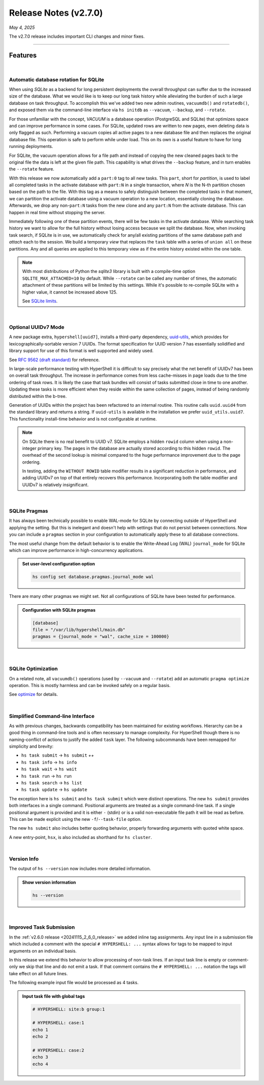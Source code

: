 .. _20250504_2_7_0_release:

Release Notes (v2.7.0)
======================

`May 4, 2025`

The v2.7.0 release includes important CLI changes and minor fixes.

-----

Features
--------

|

Automatic database rotation for SQLite
^^^^^^^^^^^^^^^^^^^^^^^^^^^^^^^^^^^^^^

When using `SQLite` as a backend for long persistent deployments the overall throughput
can suffer due to the increased size of the database. What we would like is to keep our long task
history while alleviating the burden of such a large database on task throughput. To accomplish
this we've added two new admin routines, ``vacuumdb()`` and ``rotatedb()``, and exposed them via
the command-line interface via ``hs initdb`` as ``--vacuum``, ``--backup``, and ``--rotate``.

For those unfamiliar with the concept, `VACUUM` is a database operation (PostgreSQL and SQLite)
that optimizes space and can improve performance in some cases. For SQLite, updated rows are
written to new pages, even deleting data is only flagged as such. Performing a vacuum copies
all active pages to a new database file and then replaces the original database file. This
operation is safe to perform while under load. This on its own is a useful feature to have for
long running deployments.

For SQLite, the vacuum operation allows for a file path and instead of copying the new cleaned
pages back to the original file the data is left at the given file path. This capability is what
drives the ``--backup`` feature, and in turn enables the ``--rotate`` feature.

With this release we now automatically add a ``part:0`` tag to all new tasks. This ``part``, short
for *partition*, is used to label all completed tasks in the activate database with ``part:N`` in
a single transaction, where *N* is the N-th partition chosen based on the path to the file. With
this tag as a means to safely distinguish between the completed tasks in that moment, we can
partition the activate database using a vacuum operation to a new location, essentially cloning
the database. Afterwards, we drop any non-``part:N`` tasks from the new clone and any ``part:N``
from the activate database. This can happen in real time without stopping the server.

Immediately following one of these partition events, there will be few tasks in the activate database.
While searching task history we want to allow for the full history without losing access because we
split the database. Now, when invoking task search, if SQLite is in use, we automatically check for
any/all existing partitions of the same database path and `attach` each to the session. We build a
temporary `view` that replaces the ``task`` table with a series of ``union all`` on these partitions.
Any and all queries are applied to this temporary view as if the entire history existed within the
one table.

.. note::

    With most distributions of Python the `sqlite3` library is built with a compile-time option
    ``SQLITE_MAX_ATTACHED=10`` by default. While ``--rotate`` can be called any number of times,
    the automatic attachment of these partitions will be limited by this settings. While it's
    possible to re-compile SQLite with a higher value, it cannot be increased above 125.

    See `SQLite limits <https://www.sqlite.org/limits.html>`_.

|

Optional UUIDv7 Mode
^^^^^^^^^^^^^^^^^^^^

A new package extra, ``hypershell[uuid7]``, installs a third-party dependency,
`uuid-utils <https://pypi.org/project/uuid-utils/>`_, which provides for
lexicographically-sortable version 7 UUIDs. The format specification for UUID
version 7 has essentially solidified and library support for use of this format is well supported
and widely used.

See `RFC 9562 (draft standard) <https://www.rfc-editor.org/rfc/rfc9562.html#name-uuid-version-7>`_
for reference.

In large-scale performance testing with HyperShell it is difficult to say precisely what the
net benefit of UUIDv7 has been on overall task throughput. The increase in performance comes from
less cache-misses in page loads due to the time ordering of task rows. It is likely the case that
task bundles will consist of tasks submitted close in time to one another. Updating these tasks is
more efficient when they reside within the same collection of pages, instead of being randomly
distributed within the b-tree.

Generation of UUIDs within the project has been refactored to an internal routine.
This routine calls ``uuid.uuid4`` from the standard library and returns a string.
If ``uuid-utils`` is available in the installation we prefer ``uuid_utils.uuid7``.
This functionality install-time behavior and is not configurable at runtime.

.. note::

    On SQLite there is no real benefit to UUID v7.
    SQLite employs a hidden ``rowid`` column when using a non-integer primary key.
    The pages in the database are actually stored according to this hidden ``rowid``.
    The overhead of the second lookup is minimal compared to the huge performance improvement
    due to the page ordering.

    In testing, adding the ``WITHOUT ROWID`` table modifier results in a significant reduction
    in performance, and adding UUIDv7 on top of that entirely recovers this performance.
    Incorporating both the table modifier and UUIDv7 is relatively insignificant.

|

SQLite Pragmas
^^^^^^^^^^^^^^

It has always been technically possible to enable WAL-mode for SQLite by connecting outside
of HyperShell and applying the setting. But this is inelegant and doesn't help with settings
that do not persist between connections. Now you can include a ``pragmas`` section in your
configuration to automatically apply these to all database connections.

The most useful change from the default behavior is to enable the Write-Ahead Log (WAL)
``journal_mode`` for SQLite which can improve performance in high-concurrency applications.

.. admonition:: Set user-level configuration option
    :class: note

    .. code-block:: shell

        hs config set database.pragmas.journal_mode wal

There are many other pragmas we might set.
Not all configurations of SQLite have been tested for performance.

.. admonition:: Configuration with SQLite pragmas
    :class: note

    .. code-block:: toml

        [database]
        file = "/var/lib/hypershell/main.db"
        pragmas = {journal_mode = "wal", cache_size = 100000}

|

SQLite Optimization
^^^^^^^^^^^^^^^^^^^

On a related note, all ``vacuumdb()`` operations (used by ``--vacuum`` and ``--rotate``) add
an automatic ``pragma optimize`` operation. This is mostly harmless and can be invoked safely
on a regular basis.

See `optimize <https://sqlite.org/pragma.html#pragma_optimize>`_ for details.

|

Simplified Command-line Interface
^^^^^^^^^^^^^^^^^^^^^^^^^^^^^^^^^

As with previous changes, backwards compatibility has been maintained for existing workflows.
Hierarchy can be a good thing in command-line tools and is often necessary to manage complexity.
For HyperShell though there is no naming-conflict of actions to justify the added ``task`` layer.
The following subcommands have been remapped for simplicity and brevity:

- ``hs task submit`` → ``hs submit`` *++*
- ``hs task info`` → ``hs info``
- ``hs task wait`` → ``hs wait``
- ``hs task run`` → ``hs run``
- ``hs task search`` → ``hs list``
- ``hs task update`` → ``hs update``

The exception here is ``hs submit`` and ``hs task submit`` which were distinct operations.
The new ``hs submit`` provides both interfaces in a single command. Positional arguments are treated
as a single command-line task. If a single positional argument is provided and it is either ``-``
(stdin) or is a valid non-executable file path it will be read as before. This can be made explicit
using the new ``-f``/``--task-file`` option.

The new ``hs submit`` also includes better quoting behavior, properly forwarding arguments with
quoted white space.

A new entry-point, ``hsx``, is also included as shorthand for ``hs cluster``.

|

Version Info
^^^^^^^^^^^^

The output of ``hs --version`` now includes more detailed information.

.. admonition:: Show version information
    :class: note

    .. code-block:: shell

        hs --version

    .. details:: Output

        .. code-block:: none

            HyperShell v2.7.0 (CPython 3.13.2)

|

Improved Task Submission
^^^^^^^^^^^^^^^^^^^^^^^^

In the :ref:`v2.6.0 release <20241115_2_6_0_release>` we added inline tag assignments.
Any input line in a submission file which included a comment with the special ``# HYPERSHELL: ...``
syntax allows for tags to be mapped to input arguments on an individual basis.

In this release we extend this behavior to allow processing of non-task lines.
If an input task line is empty or comment-only we skip that line and do not emit a task.
If that comment contains the ``# HYPERSHELL: ...`` notation the tags will take effect on all
future lines.

The following example input file would be processed as 4 tasks.

.. admonition:: Input task file with global tags
    :class: note

    .. code-block:: shell

        # HYPERSHELL: site:b group:1

        # HYPERSHELL: case:1
        echo 1
        echo 2

        # HYPERSHELL: case:2
        echo 3
        echo 4
